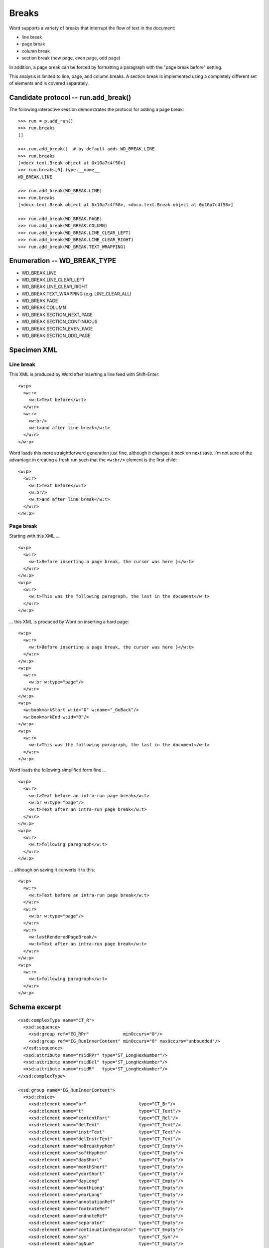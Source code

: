 
Breaks
======

Word supports a variety of breaks that interrupt the flow of text in the
document:

* line break
* page break
* column break
* section break (new page, even page, odd page)

In addition, a page break can be forced by formatting a paragraph with the
"page break before" setting.

This analysis is limited to line, page, and column breaks. A section break is
implemented using a completely different set of elements and is covered
separately.


Candidate protocol -- run.add_break()
-------------------------------------

The following interactive session demonstrates the protocol for adding a page
break::

    >>> run = p.add_run()
    >>> run.breaks
    []

    >>> run.add_break()  # by default adds WD_BREAK.LINE
    >>> run.breaks
    [<docx.text.Break object at 0x10a7c4f50>]
    >>> run.breaks[0].type.__name__
    WD_BREAK.LINE

    >>> run.add_break(WD_BREAK.LINE)
    >>> run.breaks
    [<docx.text.Break object at 0x10a7c4f50>, <docx.text.Break object at 0x10a7c4f58>]

    >>> run.add_break(WD_BREAK.PAGE)
    >>> run.add_break(WD_BREAK.COLUMN)
    >>> run.add_break(WD_BREAK.LINE_CLEAR_LEFT)
    >>> run.add_break(WD_BREAK.LINE_CLEAR_RIGHT)
    >>> run.add_break(WD_BREAK.TEXT_WRAPPING)


Enumeration -- WD_BREAK_TYPE
----------------------------

* WD_BREAK.LINE
* WD_BREAK.LINE_CLEAR_LEFT
* WD_BREAK.LINE_CLEAR_RIGHT
* WD_BREAK.TEXT_WRAPPING (e.g. LINE_CLEAR_ALL)

* WD_BREAK.PAGE

* WD_BREAK.COLUMN

* WD_BREAK.SECTION_NEXT_PAGE
* WD_BREAK.SECTION_CONTINUOUS
* WD_BREAK.SECTION_EVEN_PAGE
* WD_BREAK.SECTION_ODD_PAGE


Specimen XML
------------

.. highlight:: xml


Line break
~~~~~~~~~~

This XML is produced by Word after inserting a line feed with Shift-Enter::

    <w:p>
      <w:r>
        <w:t>Text before</w:t>
      </w:r>
      <w:r>
        <w:br/>
        <w:t>and after line break</w:t>
      </w:r>
    </w:p>

Word loads this more straightforward generation just fine, although it changes
it back on next save. I'm not sure of the advantage in creating a fresh run
such that the ``<w:br/>`` element is the first child::

    <w:p>
      <w:r>
        <w:t>Text before</w:t>
        <w:br/>
        <w:t>and after line break</w:t>
      </w:r>
    </w:p>


Page break
~~~~~~~~~~

Starting with this XML ... ::

    <w:p>
      <w:r>
        <w:t>Before inserting a page break, the cursor was here }</w:t>
      </w:r>
    </w:p>
    <w:p>
      <w:r>
        <w:t>This was the following paragraph, the last in the document</w:t>
      </w:r>
    </w:p>


... this XML is produced by Word on inserting a hard page::

    <w:p>
      <w:r>
        <w:t>Before inserting a page break, the cursor was here }</w:t>
      </w:r>
    </w:p>
    <w:p>
      <w:r>
        <w:br w:type="page"/>
      </w:r>
    </w:p>
    <w:p>
      <w:bookmarkStart w:id="0" w:name="_GoBack"/>
      <w:bookmarkEnd w:id="0"/>
    </w:p>
    <w:p>
      <w:r>
        <w:t>This was the following paragraph, the last in the document</w:t>
      </w:r>
    </w:p>

Word loads the following simplified form fine ... ::

    <w:p>
      <w:r>
        <w:t>Text before an intra-run page break</w:t>
        <w:br w:type="page"/>
        <w:t>Text after an intra-run page break</w:t>
      </w:r>
    </w:p>
    <w:p>
      <w:r>
        <w:t>following paragraph</w:t>
      </w:r>
    </w:p>

... although on saving it converts it to this::

    <w:p>
      <w:r>
        <w:t>Text before an intra-run page break</w:t>
      </w:r>
      <w:r>
        <w:br w:type="page"/>
      </w:r>
      <w:r>
        <w:lastRenderedPageBreak/>
        <w:t>Text after an intra-run page break</w:t>
      </w:r>
    </w:p>
    <w:p>
      <w:r>
        <w:t>following paragraph</w:t>
      </w:r>
    </w:p>


Schema excerpt
--------------

.. highlight:: xml

::

  <xsd:complexType name="CT_R">
    <xsd:sequence>
      <xsd:group ref="EG_RPr"             minOccurs="0"/>
      <xsd:group ref="EG_RunInnerContent" minOccurs="0" maxOccurs="unbounded"/>
    </xsd:sequence>
    <xsd:attribute name="rsidRPr" type="ST_LongHexNumber"/>
    <xsd:attribute name="rsidDel" type="ST_LongHexNumber"/>
    <xsd:attribute name="rsidR"   type="ST_LongHexNumber"/>
  </xsd:complexType>

  <xsd:group name="EG_RunInnerContent">
    <xsd:choice>
      <xsd:element name="br"                    type="CT_Br"/>
      <xsd:element name="t"                     type="CT_Text"/>
      <xsd:element name="contentPart"           type="CT_Rel"/>
      <xsd:element name="delText"               type="CT_Text"/>
      <xsd:element name="instrText"             type="CT_Text"/>
      <xsd:element name="delInstrText"          type="CT_Text"/>
      <xsd:element name="noBreakHyphen"         type="CT_Empty"/>
      <xsd:element name="softHyphen"            type="CT_Empty"/>
      <xsd:element name="dayShort"              type="CT_Empty"/>
      <xsd:element name="monthShort"            type="CT_Empty"/>
      <xsd:element name="yearShort"             type="CT_Empty"/>
      <xsd:element name="dayLong"               type="CT_Empty"/>
      <xsd:element name="monthLong"             type="CT_Empty"/>
      <xsd:element name="yearLong"              type="CT_Empty"/>
      <xsd:element name="annotationRef"         type="CT_Empty"/>
      <xsd:element name="footnoteRef"           type="CT_Empty"/>
      <xsd:element name="endnoteRef"            type="CT_Empty"/>
      <xsd:element name="separator"             type="CT_Empty"/>
      <xsd:element name="continuationSeparator" type="CT_Empty"/>
      <xsd:element name="sym"                   type="CT_Sym"/>
      <xsd:element name="pgNum"                 type="CT_Empty"/>
      <xsd:element name="cr"                    type="CT_Empty"/>
      <xsd:element name="tab"                   type="CT_Empty"/>
      <xsd:element name="object"                type="CT_Object"/>
      <xsd:element name="pict"                  type="CT_Picture"/>
      <xsd:element name="fldChar"               type="CT_FldChar"/>
      <xsd:element name="ruby"                  type="CT_Ruby"/>
      <xsd:element name="footnoteReference"     type="CT_FtnEdnRef"/>
      <xsd:element name="endnoteReference"      type="CT_FtnEdnRef"/>
      <xsd:element name="commentReference"      type="CT_Markup"/>
      <xsd:element name="drawing"               type="CT_Drawing"/>
      <xsd:element name="ptab"                  type="CT_PTab"/>
      <xsd:element name="lastRenderedPageBreak" type="CT_Empty"/>
    </xsd:choice>
  </xsd:group>

  <xsd:complexType name="CT_Br">
    <xsd:attribute name="type"  type="ST_BrType"/>
    <xsd:attribute name="clear" type="ST_BrClear"/>
  </xsd:complexType>

  <xsd:simpleType name="ST_BrType">
    <xsd:restriction base="xsd:string">
      <xsd:enumeration value="page"/>
      <xsd:enumeration value="column"/>
      <xsd:enumeration value="textWrapping"/>
    </xsd:restriction>
  </xsd:simpleType>

  <xsd:simpleType name="ST_BrClear">
    <xsd:restriction base="xsd:string">
      <xsd:enumeration value="none"/>
      <xsd:enumeration value="left"/>
      <xsd:enumeration value="right"/>
      <xsd:enumeration value="all"/>
    </xsd:restriction>
  </xsd:simpleType>


Resources
---------

* `WdBreakType Enumeration on MSDN`_
* `Range.InsertBreak Method (Word) on MSDN`_

.. _WdBreakType Enumeration on MSDN:
   http://msdn.microsoft.com/en-us/library/office/ff195905.aspx

.. _Range.InsertBreak Method (Word) on MSDN:
   http://msdn.microsoft.com/en-us/library/office/ff835132.aspx


Relevant sections in the ISO Spec
~~~~~~~~~~~~~~~~~~~~~~~~~~~~~~~~~

* 17.18.3 ST_BrClear (Line Break Text Wrapping Restart Location)
